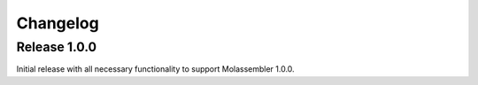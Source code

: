 =========
Changelog
=========

Release 1.0.0
=============

Initial release with all necessary functionality to support Molassembler 1.0.0.
